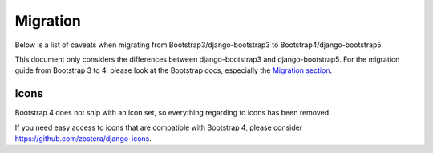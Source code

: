 =========
Migration
=========

Below is a list of caveats when migrating from Bootstrap3/django-bootstrap3 to Bootstrap4/django-bootstrap5.

This document only considers the differences between django-bootstrap3 and django-bootstrap5. For the migration
guide from Bootstrap 3 to 4, please look at the Bootstrap docs, especially the `Migration section <https://getbootstrap.com/docs/4.6/migration/>`_.

Icons
-----

Bootstrap 4 does not ship with an icon set, so everything regarding to icons has been removed.

If you need easy access to icons that are compatible with Bootstrap 4, please consider
https://github.com/zostera/django-icons.

